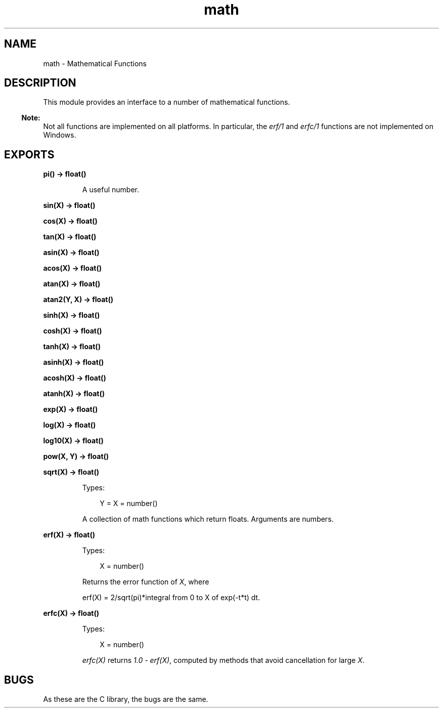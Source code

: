 .TH math 3 "stdlib 2.4" "Ericsson AB" "Erlang Module Definition"
.SH NAME
math \- Mathematical Functions
.SH DESCRIPTION
.LP
This module provides an interface to a number of mathematical functions\&.
.LP

.RS -4
.B
Note:
.RE
Not all functions are implemented on all platforms\&. In particular, the \fIerf/1\fR\& and \fIerfc/1\fR\& functions are not implemented on Windows\&.

.SH EXPORTS
.LP
.nf

.B
pi() -> float()
.br
.fi
.br
.RS
.LP
A useful number\&.
.RE
.LP
.nf

.B
sin(X) -> float()
.br
.fi
.br
.nf

.B
cos(X) -> float()
.br
.fi
.br
.nf

.B
tan(X) -> float()
.br
.fi
.br
.nf

.B
asin(X) -> float()
.br
.fi
.br
.nf

.B
acos(X) -> float()
.br
.fi
.br
.nf

.B
atan(X) -> float()
.br
.fi
.br
.nf

.B
atan2(Y, X) -> float()
.br
.fi
.br
.nf

.B
sinh(X) -> float()
.br
.fi
.br
.nf

.B
cosh(X) -> float()
.br
.fi
.br
.nf

.B
tanh(X) -> float()
.br
.fi
.br
.nf

.B
asinh(X) -> float()
.br
.fi
.br
.nf

.B
acosh(X) -> float()
.br
.fi
.br
.nf

.B
atanh(X) -> float()
.br
.fi
.br
.nf

.B
exp(X) -> float()
.br
.fi
.br
.nf

.B
log(X) -> float()
.br
.fi
.br
.nf

.B
log10(X) -> float()
.br
.fi
.br
.nf

.B
pow(X, Y) -> float()
.br
.fi
.br
.nf

.B
sqrt(X) -> float()
.br
.fi
.br
.RS
.LP
Types:

.RS 3
Y = X = number()
.br
.RE
.RE
.RS
.LP
A collection of math functions which return floats\&. Arguments are numbers\&.
.RE
.LP
.nf

.B
erf(X) -> float()
.br
.fi
.br
.RS
.LP
Types:

.RS 3
X = number()
.br
.RE
.RE
.RS
.LP
Returns the error function of \fIX\fR\&, where
.LP
.nf

erf(X) = 2/sqrt(pi)*integral from 0 to X of exp(-t*t) dt.        
.fi
.RE
.LP
.nf

.B
erfc(X) -> float()
.br
.fi
.br
.RS
.LP
Types:

.RS 3
X = number()
.br
.RE
.RE
.RS
.LP
\fIerfc(X)\fR\& returns \fI1\&.0 - erf(X)\fR\&, computed by methods that avoid cancellation for large \fIX\fR\&\&.
.RE
.SH "BUGS"

.LP
As these are the C library, the bugs are the same\&.